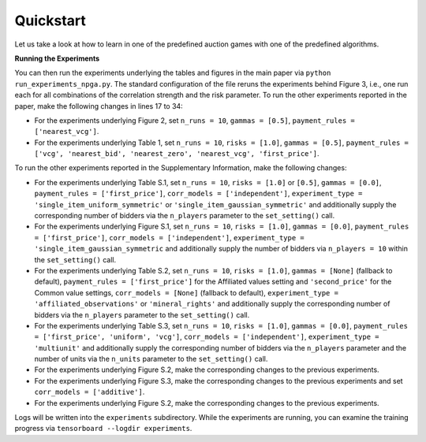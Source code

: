 ==========
Quickstart
==========

Let us take a look at how to learn in one of the predefined auction games with one of the predefined algorithms.


**Running the Experiments**

You can then run the experiments underlying the tables and figures in the main paper via ``python run_experiments_npga.py``. The standard configuration of the file reruns the experiments behind Figure 3, i.e., one run each for all combinations of the correlation strength and the risk parameter. To run the other experiments reported in the paper, make the following changes in lines 17 to 34:

* For the experiments underlying Figure 2, set ``n_runs = 10``, ``gammas = [0.5]``, ``payment_rules = ['nearest_vcg']``.
* For the experiments underlying Table 1, set ``n_runs = 10``, ``risks = [1.0]``, ``gammas = [0.5]``, ``payment_rules = ['vcg', 'nearest_bid', 'nearest_zero', 'nearest_vcg', 'first_price']``.

To run the other experiments reported in the Supplementary Information, make the following changes:

* For the experiments underlying Table S.1, set ``n_runs = 10``, ``risks = [1.0]`` or ``[0.5]``, ``gammas = [0.0]``, ``payment_rules = ['first_price']``, ``corr_models = ['independent']``, ``experiment_type = 'single_item_uniform_symmetric'`` or ``'single_item_gaussian_symmetric'`` and additionally supply the corresponding number of bidders via the ``n_players`` parameter to the ``set_setting()`` call.
* For the experiments underlying Figure S.1, set ``n_runs = 10``, ``risks = [1.0]``, ``gammas = [0.0]``, ``payment_rules = ['first_price']``, ``corr_models = ['independent']``, ``experiment_type = 'single_item_gaussian_symmetric`` and additionally supply the number of bidders via ``n_players = 10`` within the ``set_setting()`` call.
* For the experiments underlying Table S.2, set ``n_runs = 10``, ``risks = [1.0]``, ``gammas = [None]`` (fallback to default), ``payment_rules = ['first_price']`` for the Affiliated values setting and ``'second_price'`` for the Common value settings, ``corr_models = [None]`` (fallback to default), ``experiment_type = 'affiliated_observations'`` or ``'mineral_rights'`` and additionally supply the corresponding number of bidders via the ``n_players`` parameter to the ``set_setting()`` call.
* For the experiments underlying Table S.3, set ``n_runs = 10``, ``risks = [1.0]``, ``gammas = [0.0]``, ``payment_rules = ['first_price', 'uniform', 'vcg']``, ``corr_models = ['independent']``, ``experiment_type = 'multiunit'`` and additionally supply the corresponding number of bidders via the ``n_players`` parameter and the number of units via the ``n_units`` parameter to the ``set_setting()`` call.
* For the experiments underlying Figure S.2, make the corresponding changes to the previous experiments.
* For the experiments underlying Figure S.3, make the corresponding changes to the previous experiments and set ``corr_models = ['additive']``.
* For the experiments underlying Figure S.2, make the corresponding changes to the previous experiments.

Logs will be written into the ``experiments`` subdirectory. While the experiments are running, you can examine the training progress via ``tensorboard --logdir experiments``.
